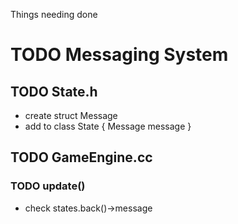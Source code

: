 Things needing done

* TODO Messaging System
** TODO State.h
- create struct Message
- add to class State { Message message }
** TODO GameEngine.cc
*** TODO update()
- check states.back()->message 

